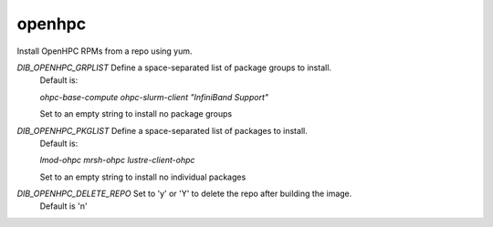 =======
openhpc
=======
Install OpenHPC RPMs from a repo using yum.

`DIB_OPENHPC_GRPLIST` Define a space-separated list of package groups to install.
  Default is:

  `ohpc-base-compute ohpc-slurm-client "InfiniBand Support"`

  Set to an empty string to install no package groups

`DIB_OPENHPC_PKGLIST` Define a space-separated list of packages to install.
  Default is:

  `lmod-ohpc mrsh-ohpc lustre-client-ohpc`

  Set to an empty string to install no individual packages

`DIB_OPENHPC_DELETE_REPO` Set to 'y' or 'Y' to delete the repo after building the image.
  Default is 'n'
